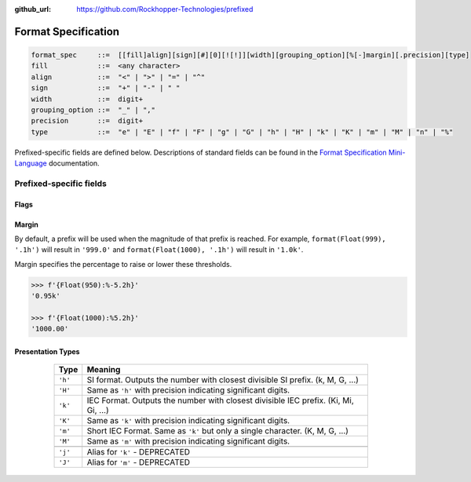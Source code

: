 ..
  Copyright 2017 - 2023 Avram Lubkin, All Rights Reserved

  This Source Code Form is subject to the terms of the Mozilla Public
  License, v. 2.0. If a copy of the MPL was not distributed with this
  file, You can obtain one at http://mozilla.org/MPL/2.0/.

:github_url: https://github.com/Rockhopper-Technologies/prefixed

Format Specification
====================

.. code-block:: abnf

    format_spec     ::=  [[fill]align][sign][#][0][![!]][width][grouping_option][%[-]margin][.precision][type]
    fill            ::=  <any character>
    align           ::=  "<" | ">" | "=" | "^"
    sign            ::=  "+" | "-" | " "
    width           ::=  digit+
    grouping_option ::=  "_" | ","
    precision       ::=  digit+
    type            ::=  "e" | "E" | "f" | "F" | "g" | "G" | "h" | "H" | "k" | "K" | "m" | "M" | "n" | "%"


Prefixed-specific fields are defined below. Descriptions of standard fields can be found in
the `Format Specification Mini-Language`_ documentation.

Prefixed-specific fields
^^^^^^^^^^^^^^^^^^^^^^^^

Flags
-----

+----------+----------------------------------------------------------+
| Flag     | Meaning                                                  |
+==========+==========================================================+
| ``'!'``  | Add a single space between number and prefix             |
+----------+----------------------------------------------------------+
| ``'!!'`` | Same as ``'!'``, but drop space if there is no prefix    |
+---------+----------------------------------------------------------+

Margin
------

By default, a prefix will be used when the magnitude of that prefix is reached.
For example, ``format(Float(999), '.1h')`` will result in ``'999.0'`` and
``format(Float(1000), '.1h')`` will result in ``'1.0k'``.

Margin specifies the percentage to raise or lower these thresholds.

.. code-block:: python

  >>> f'{Float(950):%-5.2h}'
  '0.95k'

  >>> f'{Float(1000):%5.2h}'
  '1000.00'


Presentation Types
------------------

      +---------+-------------------------------------------------------------------+
      | Type    | Meaning                                                           |
      +=========+===================================================================+
      | ``'h'`` | SI format. Outputs the number with closest divisible SI prefix.   |
      |         | (k, M, G, ...)                                                    |
      +---------+-------------------------------------------------------------------+
      | ``'H'`` | Same as ``'h'`` with precision indicating significant digits.     |
      +---------+-------------------------------------------------------------------+
      | ``'k'`` | IEC Format. Outputs the number with closest divisible IEC prefix. |
      |         | (Ki, Mi, Gi, ...)                                                 |
      +---------+-------------------------------------------------------------------+
      | ``'K'`` | Same as ``'k'`` with precision indicating significant digits.     |
      +---------+-------------------------------------------------------------------+
      | ``'m'`` | Short IEC Format. Same as ``'k'`` but only a single character.    |
      |         | (K, M, G, ...)                                                    |
      +---------+-------------------------------------------------------------------+
      | ``'M'`` | Same as ``'m'`` with precision indicating significant digits.     |
      +---------+-------------------------------------------------------------------+
      |         |                                                                   |
      +---------+-------------------------------------------------------------------+
      | ``'j'`` | Alias for ``'k'`` - DEPRECATED                                    |
      +---------+-------------------------------------------------------------------+
      | ``'J'`` | Alias for ``'m'`` - DEPRECATED                                    |
      +---------+-------------------------------------------------------------------+


  .. _Format Specification Mini-Language: https://docs.python.org/3/library/string.html#formatspec